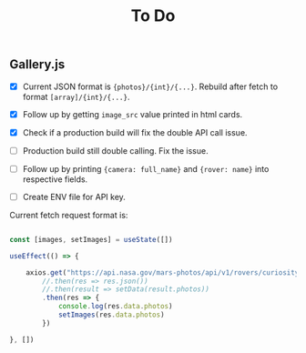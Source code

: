#+TITLE: To Do

** Gallery.js

- [X] Current JSON format is ~{photos}/{int}/{...}~. Rebuild after fetch to format ~[array]/{int}/{...}~.
- [X] Follow up by getting ~image_src~ value printed in html cards.
- [X] Check if a production build will fix the double API call issue.
- [ ] Production build still double calling. Fix the issue.
- [ ] Follow up by printing ~{camera: full_name}~ and ~{rover: name}~ into respective fields.

- [ ] Create ENV file for API key.

Current fetch request format is:

#+begin_src typescript

    const [images, setImages] = useState([])

    useEffect(() => {

        axios.get("https://api.nasa.gov/mars-photos/api/v1/rovers/curiosity/photos?sol=10&api_key=zZuTfX5huefKfc6jzWkftocfagNpSd11Ul53nrCR")
            //.then(res => res.json())
            //.then(result => setData(result.photos))
            .then(res => {
                console.log(res.data.photos)
                setImages(res.data.photos)
            })

    }, [])

#+end_src
